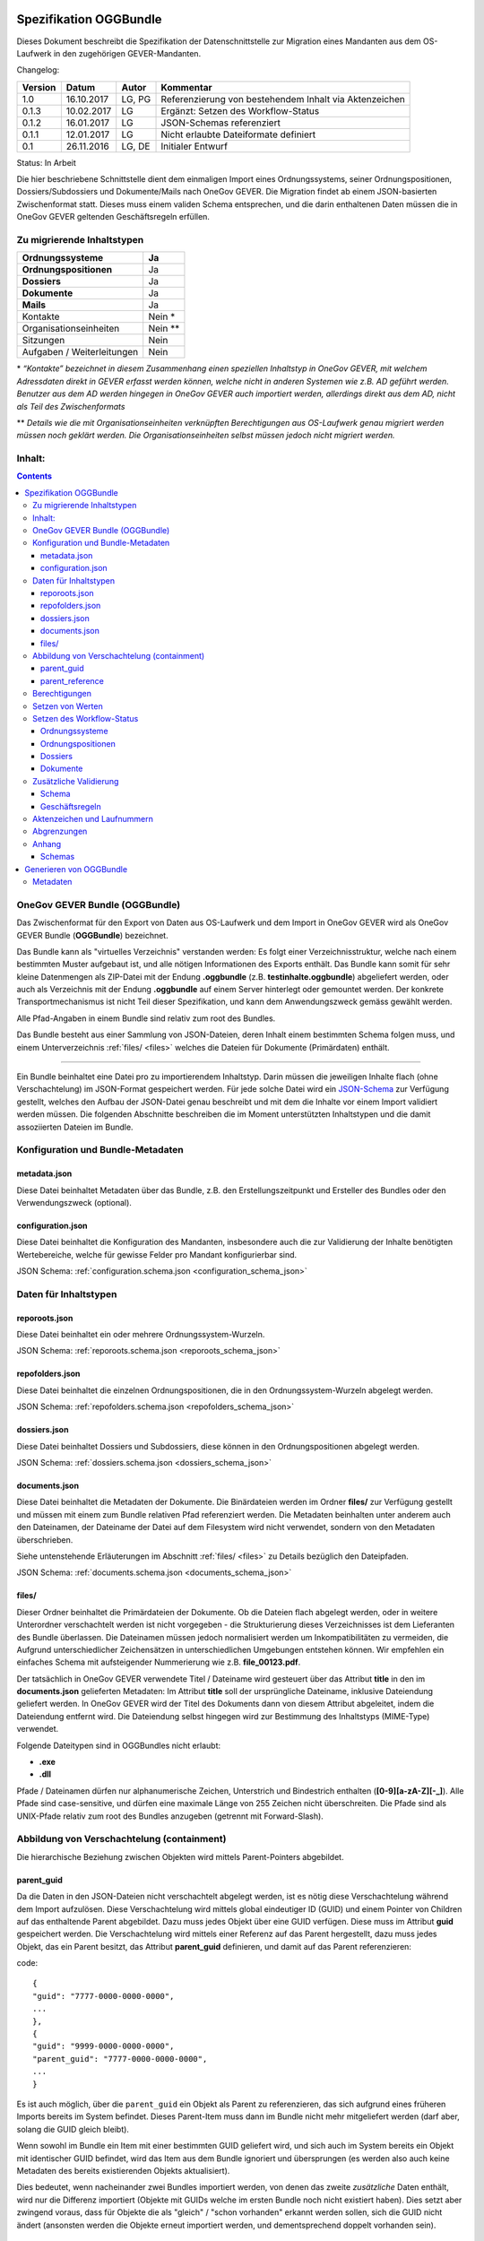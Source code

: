 .. _kapitel-oggbundle:

=======================
Spezifikation OGGBundle
=======================

Dieses Dokument beschreibt die Spezifikation der Datenschnittstelle zur Migration eines Mandanten aus dem OS-Laufwerk in den zugehörigen GEVER-Mandanten.

Changelog:

+---------------+--------------+-------------+--------------------------------------------------------+
| **Version**   | **Datum**    | **Autor**   | **Kommentar**                                          |
+===============+==============+=============+========================================================+
| 1.0           | 16.10.2017   | LG, PG      | Referenzierung von bestehendem Inhalt via Aktenzeichen |
+---------------+--------------+-------------+--------------------------------------------------------+
| 0.1.3         | 10.02.2017   | LG          | Ergänzt: Setzen des Workflow-Status                    |
+---------------+--------------+-------------+--------------------------------------------------------+
| 0.1.2         | 16.01.2017   | LG          | JSON-Schemas referenziert                              |
+---------------+--------------+-------------+--------------------------------------------------------+
| 0.1.1         | 12.01.2017   | LG          | Nicht erlaubte Dateiformate definiert                  |
+---------------+--------------+-------------+--------------------------------------------------------+
| 0.1           | 26.11.2016   | LG, DE      | Initialer Entwurf                                      |
+---------------+--------------+-------------+--------------------------------------------------------+

Status: In Arbeit

Die hier beschriebene Schnittstelle dient dem einmaligen Import eines Ordnungssystems, seiner Ordnungspositionen, Dossiers/Subdossiers und Dokumente/Mails nach OneGov GEVER. Die Migration findet ab einem JSON-basierten Zwischenformat statt. Dieses muss einem validen Schema entsprechen, und die darin enthaltenen Daten müssen die in OneGov GEVER geltenden Geschäftsregeln erfüllen.

Zu migrierende Inhaltstypen
---------------------------

+------------------------------+-------------+
| **Ordnungssysteme**          | Ja          |
+==============================+=============+
| **Ordnungspositionen**       | Ja          |
+------------------------------+-------------+
| **Dossiers**                 | Ja          |
+------------------------------+-------------+
| **Dokumente**                | Ja          |
+------------------------------+-------------+
| **Mails**                    | Ja          |
+------------------------------+-------------+
| Kontakte                     | Nein \*     |
+------------------------------+-------------+
| Organisationseinheiten       | Nein \*\*   |
+------------------------------+-------------+
| Sitzungen                    | Nein        |
+------------------------------+-------------+
| Aufgaben / Weiterleitungen   | Nein        |
+------------------------------+-------------+

\* *“Kontakte” bezeichnet in diesem Zusammenhang einen speziellen Inhaltstyp in OneGov GEVER, mit welchem Adressdaten direkt in GEVER erfasst werden können, welche nicht in anderen Systemen wie z.B. AD geführt werden. Benutzer aus dem AD werden hingegen in OneGov GEVER auch importiert werden, allerdings direkt aus dem AD, nicht als Teil des Zwischenformats*

\*\* *Details wie die mit Organisationseinheiten verknüpften Berechtigungen aus OS-Laufwerk genau migriert werden müssen noch geklärt werden. Die Organisationseinheiten selbst müssen jedoch nicht migriert werden.*

Inhalt:
-------
.. contents::

OneGov GEVER Bundle (OGGBundle)
-------------------------------

Das Zwischenformat für den Export von Daten aus OS-Laufwerk und dem Import in OneGov GEVER wird als OneGov GEVER Bundle (**OGGBundle**) bezeichnet.

Das Bundle kann als "virtuelles Verzeichnis" verstanden werden: Es folgt einer Verzeichnisstruktur, welche nach einem bestimmten Muster aufgebaut ist, und alle nötigen Informationen des Exports enthält. Das Bundle kann somit für sehr kleine Datenmengen als ZIP-Datei mit der Endung **.oggbundle** (z.B. **testinhalte.oggbundle**) abgeliefert werden, oder auch als Verzeichnis mit der Endung **.oggbundle** auf einem Server hinterlegt oder gemountet werden. Der konkrete Transportmechanismus ist nicht Teil dieser Spezifikation, und kann dem Anwendungszweck gemäss gewählt werden.

Alle Pfad-Angaben in einem Bundle sind relativ zum root des Bundles.

Das Bundle besteht aus einer Sammlung von JSON-Dateien, deren Inhalt einem bestimmten Schema folgen muss, und einem Unterverzeichnis :ref:`files/ <files>` welches die Dateien für Dokumente (Primärdaten) enthält.

----

Ein Bundle beinhaltet eine Datei pro zu importierendem Inhaltstyp. Darin müssen die jeweiligen Inhalte flach (ohne Verschachtelung) im JSON-Format gespeichert werden. Für jede solche Datei wird ein `JSON-Schema <http://json-schema.org/>`__ zur Verfügung gestellt, welches den Aufbau der JSON-Datei genau beschreibt und mit dem die Inhalte vor einem Import validiert werden müssen. Die folgenden Abschnitte beschreiben die im Moment unterstützten Inhaltstypen und die damit assoziierten Dateien im Bundle.

|img-image-1|

Konfiguration und Bundle-Metadaten
----------------------------------

metadata.json
~~~~~~~~~~~~~

Diese Datei beinhaltet Metadaten über das Bundle, z.B. den Erstellungszeitpunkt und Ersteller des Bundles oder den Verwendungszweck (optional).

configuration.json
~~~~~~~~~~~~~~~~~~

Diese Datei beinhaltet die Konfiguration des Mandanten, insbesondere auch die zur Validierung der Inhalte benötigten Wertebereiche, welche für gewisse Felder pro Mandant konfigurierbar sind.

JSON Schema: :ref:`configuration.schema.json <configuration_schema_json>`

Daten für Inhaltstypen
----------------------

reporoots.json
~~~~~~~~~~~~~~

Diese Datei beinhaltet ein oder mehrere Ordnungssystem-Wurzeln.

JSON Schema: :ref:`reporoots.schema.json <reporoots_schema_json>`

repofolders.json
~~~~~~~~~~~~~~~~

Diese Datei beinhaltet die einzelnen Ordnungspositionen, die in den Ordnungssystem-Wurzeln abgelegt werden.

JSON Schema: :ref:`repofolders.schema.json <repofolders_schema_json>`

dossiers.json
~~~~~~~~~~~~~

Diese Datei beinhaltet Dossiers und Subdossiers, diese können in den Ordnungspositionen abgelegt werden.

JSON Schema: :ref:`dossiers.schema.json <dossiers_schema_json>`

documents.json
~~~~~~~~~~~~~~

Diese Datei beinhaltet die Metadaten der Dokumente. Die Binärdateien werden im Ordner **files/** zur Verfügung gestellt und müssen mit einem zum Bundle relativen Pfad referenziert werden. Die Metadaten beinhalten unter anderem auch den Dateinamen, der Dateiname der Datei auf dem Filesystem wird nicht verwendet, sondern von den Metadaten überschrieben.

Siehe untenstehende Erläuterungen im Abschnitt :ref:`files/ <files>` zu Details bezüglich den Dateipfaden.

JSON Schema: :ref:`documents.schema.json <documents_schema_json>`

.. _files:

files/
~~~~~~

Dieser Ordner beinhaltet die Primärdateien der Dokumente. Ob die Dateien flach abgelegt werden, oder in weitere Unterordner verschachtelt werden ist nicht vorgegeben - die Strukturierung dieses Verzeichnisses ist dem Lieferanten des Bundle überlassen. Die Dateinamen müssen jedoch normalisiert werden um Inkompatibilitäten zu vermeiden, die Aufgrund unterschiedlicher Zeichensätzen in unterschiedlichen Umgebungen entstehen können. Wir empfehlen ein einfaches Schema mit aufsteigender Nummerierung wie z.B. **file\_00123.pdf**.

Der tatsächlich in OneGov GEVER verwendete Titel / Dateiname wird gesteuert über das Attribut **title** in den im **documents.json** gelieferten Metadaten: Im Attribut **title** soll der ursprüngliche Dateiname, inklusive Dateiendung geliefert werden. In OneGov GEVER wird der Titel des Dokuments dann von diesem Attribut abgeleitet, indem die Dateiendung entfernt wird. Die Dateiendung selbst hingegen wird zur Bestimmung des Inhaltstyps (MIME-Type) verwendet.

Folgende Dateitypen sind in OGGBundles nicht erlaubt:

-  **.exe**

-  **.dll**

Pfade / Dateinamen dürfen nur alphanumerische Zeichen, Unterstrich und Bindestrich enthalten (**[0-9][a-zA-Z][-\_]**). Alle Pfade sind case-sensitive, und dürfen eine maximale Länge von 255 Zeichen nicht überschreiten. Die Pfade sind als UNIX-Pfade relativ zum root des Bundles anzugeben (getrennt mit Forward-Slash).

Abbildung von Verschachtelung (containment)
-------------------------------------------

Die hierarchische Beziehung zwischen Objekten wird mittels Parent-Pointers abgebildet.


parent_guid
~~~~~~~~~~~

Da die Daten in den JSON-Dateien nicht verschachtelt abgelegt werden, ist es nötig diese Verschachtelung während dem Import aufzulösen. Diese Verschachtelung wird mittels global eindeutiger ID (GUID) und einem Pointer von Children auf das enthaltende Parent abgebildet. Dazu muss jedes Objekt über eine GUID verfügen. Diese muss im Attribut **guid** gespeichert werden. Die Verschachtelung wird mittels einer Referenz auf das Parent hergestellt, dazu muss jedes Objekt, das ein Parent besitzt, das Attribut **parent\_guid** definieren, und damit auf das Parent referenzieren:

code::

  {
  "guid": "7777-0000-0000-0000",
  ...
  },
  {
  "guid": "9999-0000-0000-0000",
  "parent_guid": "7777-0000-0000-0000",
  ...
  }

Es ist auch möglich, über die ``parent_guid`` ein Objekt als Parent zu referenzieren, das sich aufgrund eines früheren Imports bereits im System befindet. Dieses Parent-Item muss dann im Bundle nicht mehr mitgeliefert werden (darf aber, solang die GUID gleich bleibt).

Wenn sowohl im Bundle ein Item mit einer bestimmten GUID geliefert wird, und sich auch im System bereits ein Objekt mit identischer GUID befindet, wird das Item aus dem Bundle ignoriert und übersprungen (es werden also auch keine Metadaten des bereits existierenden Objekts aktualisiert).

Dies bedeutet, wenn nacheinander zwei Bundles importiert werden, von denen das zweite *zusätzliche* Daten enthält, wird nur die Differenz importiert (Objekte mit GUIDs welche im ersten Bundle noch nicht existiert haben). Dies setzt aber zwingend voraus, dass für Objekte die als "gleich" / "schon vorhanden" erkannt werden sollen, sich die GUID nicht ändert (ansonsten werden die Objekte erneut importiert werden, und dementsprechend doppelt vorhanden sein).


parent_reference
~~~~~~~~~~~~~~~~

Alternativ zur GUID kann auch das Akzenzeichen eines Objekts als eindeutige Referenz auf das Parent verwendet werden. Die Verwendung des Aktenzeichens als Parent-Pointer erlaubt es, bereits existierende Objekte über deren eindeutiges Aktenzeichen zu referenzieren, und ermöglicht so partielle Importe. So ist z.B. das importieren von Dokumenten in ein bestehendes Dossier möglich, indem dieses Dossier über sein Aktenzeichen referenziert wird.

Wird zur Referenzierung das Aktenzeichen verwendet, muss dazu das Attribut **parent\_reference** (statt **parent\_guid**) gesetzt werden. Das Aktenzeichen in diesem Attribut wird als verschachtelte Arrays von Integern erwartet, welche die einzelnen Komponenten des Aktenzeichens (ohne Formatierung) abbilden. Beispiel: `[[1, 3, 5], [472, 9]` entspricht dem Aktenzeichen `1.3.5 / 472.9` (Position 1.3.5, Dossier 472, Subdossier 9):

code::

  {
  "guid": "9999-0000-0000-0000",
  "parent_reference": [[1, 3, 5], [472, 9],
  ...
  }


Siehe auch Abschnitt :ref:`Geschäftsregeln <geschaeftsregeln>` für Angaben, welche Inhaltstypen wie verschachtelt werden dürfen.

Berechtigungen
--------------

Berechtigungen werden in OneGov GEVER standardmässig auf die Children vererbt. Es ist auf den Stufen Ordnungssystem, Ordnungsposition und Dossier erlaubt die Berechtigungen zu setzen, wobei Berechtigungen auf Stufe Dossier die Ausnahme sein sollten.

Die Berechtigungen können granular für die folgenden Rollen vergeben werden:

-  ``read`` (Lesen)

-  ``add`` (Dossiers hinzufügen)

-  ``edit`` (Dossiers bearbeiten)

-  ``close`` (Dossiers abschliessen)

-  ``reactivate`` (Dossiers reaktivieren)

-  ``manage_dossiers`` (Dossiers verwalten)

Zusätzlich kann mit einem **block\_inheritance** Flag spezifiziert werden, ob die Vererbung der Berechtigungen auf dieser Stufe unterbrochen werden soll. Dies führt dazu, dass ab dieser Stufe nur die explizit definierten Zugriffsberechtigungen gültig sind, und keine Berechtigungen mehr via Vererbung vom Parent übernommen werden.

Berechtigungen werden an einen oder mehrere “Principals” vergeben, dies entspricht einem Benutzer oder einer Gruppe.

Setzen von Werten
-----------------

Defaultwerte werden nur gesetzt, falls die entsprechenden Attribute im gelieferten JSON nicht vorhanden sind.

Setzen des Workflow-Status
--------------------------

Für Objekte mit einem Workflow kann über das Property ``review_state`` angegeben werden, in welchem Status das Objekt erstellt werden kann.

Die vollständige Liste der gültigen Workflow-States ist im Schema der entsprechenden Objekte definiert.

Ordnungssysteme
~~~~~~~~~~~~~~~
| 

+-----------------------------------+---------+
| ``repositoryroot-state-active``   | Aktiv   |
+-----------------------------------+---------+

Initial-Zustand: ``repositoryroot-state-active``

JSON Schema: :ref:`reporoots.schema.json <reporoots_schema_json>`

Ordnungspositionen
~~~~~~~~~~~~~~~~~~
| 

+-------------------------------------+---------+
| ``repositoryfolder-state-active``   | Aktiv   |
+-------------------------------------+---------+

Initial-Zustand: ``repositoryfolder-state-active``

JSON Schema: :ref:`repofolders.schema.json <repofolders_schema_json>`

Dossiers
~~~~~~~~
| 

+------------------------------+------------------+
| ``dossier-state-active``     | In Bearbeitung   |
+------------------------------+------------------+
| ``dossier-state-resolved``   | Abgeschlossen    |
+------------------------------+------------------+

Initial-Zustand: ``dossier-state-active``

Um ein Dossier im abgeschlossenen Zustand abzuliefern, wird daher der
``review_state`` auf den entsprechenden Wert gesetzt:

  ...

  "review_state": "dossier-state-resolved",

  ...

Wenn ein Dossier im abgeschlossenen Zustand abgeliefert wird, MUSS jedes darin enthaltene Subdossier ebenfalls den Status ``dossier-state-resolved`` haben. Das Erfüllen der Regeln zu “losen Blättern” und Datumsbereichen hingegen ist empfohlen, wird aber für den Import nicht strikt verlangt (wird protokolliert, aber “as-is” importiert).

JSON Schema: :ref:`dossiers.schema.json <dossiers_schema_json>`

Dokumente
~~~~~~~~~
| 

+----------------------------+----------------------+
| ``document-state-draft``   | (Standard-Zustand)   |
+----------------------------+----------------------+

Initial-Zustand: ``document-state-draft``

JSON Schema: :ref:`documents.schema.json <documents_schema_json>`

Zusätzliche Validierung
-----------------------

Schema
~~~~~~

-  Die GUID eines jeden eingelesenen Objektes muss zwingend eindeutig sein.

-  Das Aktenzeichen eines Dossiers/Dokumentes muss zwingend eindeutig sein, ebenso die Positionsnummer einer Ordnungsposition.

-  Date und DateTime Felder müssen gemäss `RFC 3339 <http://www.ietf.org/rfc/rfc3339.txt>`__ formatiert werden.

.. _geschaeftsregeln:

Geschäftsregeln
~~~~~~~~~~~~~~~

Die folgenden Geschäftsregeln gelten in OneGov GEVER:

-  Die Konfigurationsvariable **maximum\_repository\_depth** und **maximum\_dossier\_depth** definieren wie tief Ordnungspositionen und Dossiers ineinander verschachtelt werden dürfen.

-  Abgeschlossene Dossiers:

   -  Abgeschlossene Dossiers dürfen keine offenen Subdossiers enthalten.

   -  Ist ein Dossier abgeschlossen und hat Subdossiers, so müssen alle Dokumente einem Subdossier zugeordnet werden, das Hauptdossier darf keine ihm direkt zugeordneten Dokumente enthalten (“keine losen Blätter”).

   -  Das Enddatum eines abgeschlossenen Dossiers muss immer grösser oder gleich dem Enddatum aller seiner Subdossiers, und grösser oder gleich dem Dokumentdatum eines enthaltenen Dokumentes sein.

-  Eine Ordnungsposition kann nur entweder Dossiers oder weitere Ordnungspositionen enthalten, nie Objekte beider Inhaltstypen gleichzeitig. Dossiers dürfen dementsprechend nur in Leaf-Nodes (Rubriken) des Ordnungssystems enthalten sein.

-  Bei den folgenden Feldern ist die Auswahlmöglichkeit durch den Parent eingeschränkt:

   -  ``custody_period`` (Archivische Schutzfrist)

   -  ``archival_value`` (Archivwürdigkeit)

   -  ``classification`` (Klassifikation)

   -  ``privacy_layer`` (Datenschutzstufe)

   -  ``retention_period`` (Aufbewahrungsdauer) - *Je nach Konfiguration ist diese Regel auch nicht aktiv*

   Einschränken bedeutet in diesem Zusammenhang, dass die Liste der zur
   Verfügung stehenden Elemente gemäss JSON-Schema Definition auf das
   vom Parent ausgewählte Element und alle Folge-Elemente reduziert
   wird.

Aktenzeichen und Laufnummern
----------------------------

In OneGov GEVER werden Aktenzeichen geführt, und auf den Ebenen Dossier und Dokument dargestellt. Das Darstellungsformat des Aktenzeichens (Gruppierung, Trennzeichen) ist pro Mandant konfigurierbar, und die einzelnen Bestandteile werden unabhängig vom formatierten String separat gespeichert.

| Ein Beispiel für das Aktenzeichen eines Dokumentes in GEVER sieht wie folgt aus:
| **FD 0.7.1.1 / 5.3 / 54**

Die einzelnen Komponenten stehen hier für folgendes:

-  **FD** - ein pro Mandant konfigurierbares Kürzel das im Aktenzeichen verwendet wird

-  **0.7.1.1** - die Nummer der Ordnungsposition. Zusammengesetzt aus den Einzelkomponenten (**0**, **7**, **1**, und **1**) welche lokal auf den entsprechenden Ordnungspositionen geführt werden / gespeichert sind. Separiert durch ein konfigurierbares Trennzeichen (Standardmässig Punkt).

-  **5** - die Nummer des Dossiers innerhalb der Rubrik (aufsteigender Zähler pro Rubrik)

-  **3** - die Nummer eines Subdossiers innerhalb des Dossiers, falls Subdossiers existieren

-  **54** - die global eindeutige Laufnummer des Dokuments (auch ohne den Rest des Aktenzeichens eindeutig)

Die Aktenzeichen für Dossiers/Subdossiers lassen den letzten Teil
(Laufnummer des Dokuments) weg.

Abgrenzungen
------------

-  Es können vorerst nur die erwähnten Inhaltstypen importiert werden, nicht alle in OneGov GEVER verfügbaren Typen.

-  Dokument-Versionen können nicht importiert werden.

-  Mails können beim automatischen import nicht verlustlos von *\*.msg* nach *\*.eml* konvertiert werden, daher müssen diese Vorgängig nach \*.eml konvertiert werden.

-  Es kann nicht überprüft werden, ob die Rechte “sinnvoll” gesetzt sind (optimale Nutzung des Vererbungsmechanismus, keine Redundanzen). Eine allfällige Vereinfachung der Berechtigungen muss vor einem Import der Daten nach OneGov GEVER durchgeführt werden.

.. |img-image-1| image:: img/image1.png

.. _kapitel-oggbundle-anhang:

Anhang
------

Schemas
~~~~~~~


Die JSON-Schemas, welche die Struktur der JSON-Dateien für die Metadaten definieren, sind hier abgelegt:

.. _configuration_schema_json:

:download:`configuration.schema.json <data/configuration.schema.json>`

.. container:: collapsible

    .. container:: header

       Schema anzeigen

    .. literalinclude:: data/configuration.schema.json
       :language: json

----------

.. _documents_schema_json:

:download:`documents.schema.json <../../../../opengever/bundle/schemas/documents.schema.json>`

.. container:: collapsible

    .. container:: header

       Schema anzeigen

    .. literalinclude:: ../../../../opengever/bundle/schemas/documents.schema.json
       :language: json

----------

.. _dossiers_schema_json:

:download:`dossiers.schema.json <../../../../opengever/bundle/schemas/dossiers.schema.json>`

.. container:: collapsible

    .. container:: header

       Schema anzeigen

    .. literalinclude:: ../../../../opengever/bundle/schemas/dossiers.schema.json
       :language: json

----------

.. _repofolders_schema_json:

:download:`repofolders.schema.json <../../../../opengever/bundle/schemas/repofolders.schema.json>`

.. container:: collapsible

    .. container:: header

       Schema anzeigen

    .. literalinclude:: ../../../../opengever/bundle/schemas/repofolders.schema.json
       :language: json

----------

.. _reporoots_schema_json:

:download:`reporoots.schema.json <../../../../opengever/bundle/schemas/reporoots.schema.json>`


.. container:: collapsible

    .. container:: header

       Schema anzeigen

    .. literalinclude:: ../../../../opengever/bundle/schemas/reporoots.schema.json
       :language: json


========================
Generieren von OGGBundle
========================

Mit ``bin/create-bundle`` kann ein ``OGGBundle`` von einem Datenverzeichnis generiert werden.

-  Wenn ``--repo-nesting-depth`` gesetzt ist, wird das Skript ein ``OGGBundle`` für ein komplettes ``Ordnungssystem`` generieren. In diesem Fall wird das ``source_dir`` im ``OGGBundle`` als ein ``reporoot`` abgebildet, und alle Verzeichnisse welche eine Verschachtelungstiefe geringer als ``--repo-nesting-depth`` haben werden als ``repofolders`` abgebildet. Andere Verzeichnisse als ``dossiers`` und Dateien als ``documents``.

- Wenn ``--repo-nesting-depth`` nicht gesetzt ist (``--repo-nesting-depth=-1``), dann generiert das Skript ein ``OGGBundle`` für einen partiellen Import. In diesem Fall wird das ``source_dir`` im ``OGGBundle`` nicht abgebildet, alle enthaltenen Verzeichnisse werden als ``dossiers`` abgebildet und Dateien als ``documents``. Die Ordnungsposition oder das Dossier in welches das ``OGGBundle`` importiert werden soll, muss man mit ``--import-repository-references`` und optional ``--import-dossier-reference`` spezifizieren.

Metadaten
---------

Das Erstelldatum von einer Datei wird als ``document_date`` im entsprechendem OGG Objekt verwendet und das Modifikationsdatum der Datei wird als Änderungsdatum verwendent.
